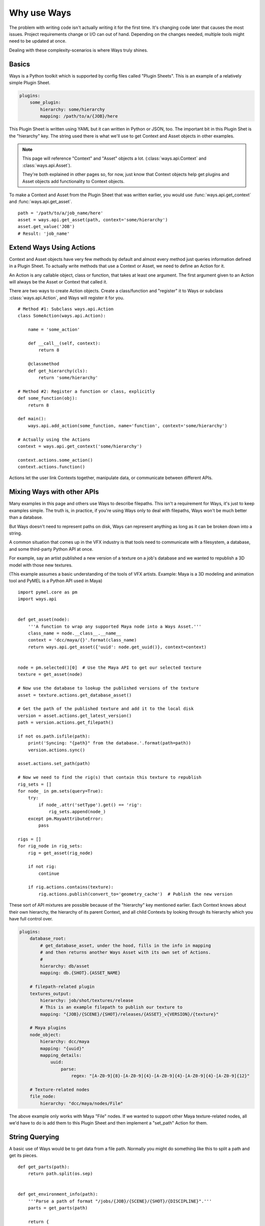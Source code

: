 Why use Ways
============

The problem with writing code isn't actually writing it for the first time.
It's changing code later that causes the most issues.
Project requirements change or I/O can out of hand. Depending on the changes
needed, multiple tools might need to be updated at once.

Dealing with these complexity-scenarios is where Ways truly shines.


Basics
------

Ways is a Python toolkit which is supported by config files called "Plugin Sheets".
This is an example of a relatively simple Plugin Sheet.

.. code-block :: yaml

    plugins:
        some_plugin:
            hierarchy: some/hierarchy
            mapping: /path/to/a/{JOB}/here

This Plugin Sheet is written using YAML but it can written in Python or JSON, too.
The important bit in this Plugin Shet is the "hierarchy" key. The string used
there is what we'll use to get Context and Asset objects in other examples.

.. note ::

    This page will reference "Context" and "Asset" objects a lot.
    (:class:`ways.api.Context` and :class:`ways.api.Asset`).

    They're both explained in other pages so, for now, just know that Context
    objects help get plugins and Asset objects add functionality to Context objects.

To make a Context and Asset from the Plugin Sheet that was written earlier,
you would use :func:`ways.api.get_context` and :func:`ways.api.get_asset`.

::

    path = '/path/to/a/job_name/here'
    asset = ways.api.get_asset(path, context='some/hierarchy')
    asset.get_value('JOB')
    # Result: 'job_name'


.. _creating_actions :

Extend Ways Using Actions
-------------------------

Context and Asset objects have very few methods by default and almost every
method just queries information defined in a Plugin Sheet. To actually write
methods that use a Context or Asset, we need to define an Action for it.

An Action is any callable object, class or function, that takes at least one
argument. The first argument given to an Action will always be the Asset or
Context that called it.

There are two ways to create Action objects. Create a class/function and
"register" it to Ways or subclass :class:`ways.api.Action`, and Ways
will register it for you.

::

    # Method #1: Subclass ways.api.Action
    class SomeAction(ways.api.Action):

        name = 'some_action'

        def __call__(self, context):
            return 8

        @classmethod
        def get_hierarchy(cls):
            return 'some/hierarchy'

    # Method #2: Register a function or class, explicitly
    def some_function(obj):
        return 8

    def main():
        ways.api.add_action(some_function, name='function', context='some/hierarchy')

    # Actually using the Actions
    context = ways.api.get_context('some/hierarchy')

    context.actions.some_action()
    context.actions.function()

Actions let the user link Contexts together, manipulate data, or
communicate between different APIs.


Mixing Ways with other APIs
---------------------------

Many examples in this page and others use Ways to describe filepaths. This
isn't a requirement for Ways, it's just to keep examples simple. The truth is,
in practice, if you're using Ways only to deal with filepaths, Ways won't be
much better than a database.

But Ways doesn't need to represent paths on disk, Ways can represent anything
as long as it can be broken down into a string.

A common situation that comes up in the VFX industry is that tools need to
communicate with a filesystem, a database, and some third-party Python API at once.

For example, say an artist published a new version of a texture on a job's
database and we wanted to republish a 3D model with those new textures.

(This example assumes a basic understanding of the tools of VFX artists.
Example: Maya is a 3D modeling and animation tool and PyMEL is a Python API
used in Maya)


::

    import pymel.core as pm
    import ways.api


    def get_asset(node):
        '''A function to wrap any supported Maya node into a Ways Asset.'''
        class_name = node.__class__.__name__
        context = 'dcc/maya/{}'.format(class_name)
        return ways.api.get_asset({'uuid': node.get_uuid()}, context=context)


    node = pm.selected()[0]  # Use the Maya API to get our selected texture
    texture = get_asset(node)

    # Now use the database to lookup the published versions of the texture
    asset = texture.actions.get_database_asset()

    # Get the path of the published texture and add it to the local disk
    version = asset.actions.get_latest_version()
    path = version.actions.get_filepath()

    if not os.path.isfile(path):
        print('Syncing: "{path}" from the database.'.format(path=path))
        version.actions.sync()

    asset.actions.set_path(path)

    # Now we need to find the rig(s) that contain this texture to republish
    rig_sets = []
    for node_ in pm.sets(query=True):
        try:
            if node_.attr('setType').get() == 'rig':
                rig_sets.append(node_)
        except pm.MayaAttributeError:
            pass

    rigs = []
    for rig_node in rig_sets:
        rig = get_asset(rig_node)

        if not rig:
            continue

        if rig.actions.contains(texture):
            rig.actions.publish(convert_to='geometry_cache')  # Publish the new version


These sort of API mixtures are possible because of the "hierarchy" key
mentioned earlier. Each Context knows about their own hierarchy, the hierarchy
of its parent Context, and all child Contexts by looking through its hierarchy
which you have full control over.

.. code-block :: yaml

    plugins:
        database_root:
            # get_database_asset, under the hood, fills in the info in mapping
            # and then returns another Ways Asset with its own set of Actions.
            #
            hierarchy: db/asset
            mapping: db.{SHOT}.{ASSET_NAME}

        # filepath-related plugin
        textures_output:
            hierarchy: job/shot/textures/release
            # This is an example filepath to publish our texture to
            mapping: "{JOB}/{SCENE}/{SHOT}/releases/{ASSET}_v{VERSION}/{texture}"

        # Maya plugins
        node_object:
            hierarchy: dcc/maya
            mapping: "{uuid}"
            mapping_details:
                uuid:
                    parse:
                        regex: "[A-Z0-9]{8}-[A-Z0-9]{4}-[A-Z0-9]{4}-[A-Z0-9]{4}-[A-Z0-9]{12}"

        # Texture-related nodes
        file_node:
            hierarchy: "dcc/maya/nodes/File"

The above example only works with Maya "File" nodes. If we wanted to support
other Maya texture-related nodes, all we'd have to do is add them to this
Plugin Sheet and then implement a "set_path" Action for them.


String Querying
---------------

A basic use of Ways would be to get data from a file path. Normally you might do
something like this to split a path and get its pieces.

::

    def get_parts(path):
        return path.split(os.sep)


    def get_environment_info(path):
        '''Parse a path of format "/jobs/{JOB}/{SCENE}/{SHOT}/{DISCIPLINE}".'''
        parts = get_parts(path)

        return {
            'JOB': parts[2],
            'SCENE': parts[3],
            'SHOT': parts[4],
            'DISCIPLINE': parts[4],
        }


::

    path = '/jobs/someJobName_123/shot_name-Info/sh01/animation'
    info = get_environment_info(path)
    print(info['JOB'])
    # Result: 'someJobName_123'

Here is the same example, using Ways.
Start by making a Plugin Sheet. We'll call this Plugin Sheet "plugin_sheet.yml".

.. code-block :: yaml

    plugins:
        foo_plugin:
            hierarchy: job/shot/discipline
            mapping: /jobs/{JOB}/{SCENE}/{SHOT}/{DISCIPLINE}
            path: true

Add the path to "plugin_sheet.yml", to your WAYS_DESCRIPTORS environment variable.

::

    export WAYS_DESCRIPTORS=/path/to/plugin_sheet.yml

This is what using our plugin in Python would look like

::

    import ways.api

    path = '/jobs/someJobName_123/shot_name-Info/sh01/animation'
    asset = ways.api.get_asset(path)
    print(asset.get_value('JOB'))
    # Result: 'someJobName_123'

Now for some bad news - We need our setup to work with Windows. And worse,
the Windows-equivalent path for "/jobs/{JOB}/{SCENE}/{SHOT}/{DISCIPLINE}"
has a different number of folders so our old function cannot work for both
("Z:\\NETWORK\\server1\\jobs\\{JOB}\\{SCENE}\\{SHOT}\\{DISCIPLINE}").

But in Ways, these sort of changes only require a slight change in our Plugin Sheets.

.. code-block :: yaml

    plugins:
        windows_root:
            hierarchy: job
            mapping: Z:\\NETWORK\\jobs
            path: true
            platforms:
                - windows
        linux_root:
            hierarchy: job
            mapping: /jobs
            path: true
            platforms:
                - linux
        discipline:
            hierarchy: '{root}/shot/discipline'
            mapping: '{root}/{JOB}/{SCENE}/{SHOT}/{DISCIPLINE}'
            uses:
                - job

::

    import ways.api

    path1 = '/jobs/someJobName_123/shot_name-Info/sh01/animation'
    asset1 = ways.api.get_asset(path1)
    print(asset1.get_value('JOB'))
    # Result on Linux: 'someJobName_123'

    path2 = r'Z:\NETWORK\jobs\someJobName_123\shot_name-Info\sh01\animation'
    asset2 = ways.api.get_asset(path2)
    print(asset2.get_value('JOB'))
    # Result on Windows: 'someJobName_123'

This works because the "discipline" plugin key uses "job" and "job" is
defined differently for each OS. To support other operating systems, you write
once for each OS and just append any information you need onto it.


String Parsing
++++++++++++++

Now our project needs to be able to query the "Info" part from SCENE because
"Info" is useful to us.

If we're doing a non-Ways solution, like using built-in Python functions or
regex, your solution may look something like this:

::

    def get_scene_info(scene):
        '''str: Get the "Info" part of some scene.'''
        return scene.split('-')[-1]

    path = '/jobs/someJobName_123/shot_name-Info/sh01/animation'
    info = get_environment_info(path)
    print(get_scene_info(info['SCENE']))
    # Result: 'Info'


Using "split('-')" is definitely not ideal because we're forcing a specific
convention on the code that will need to be consistent for all of our other
tools.

We could make "-" a global variable or read in from a config file and that
will help but, either way, getting "Info" becomes a a very granular task.

Imagining what kinds of paths that our program expects without documentation
becomes more difficult, as well.

Lets tackle the same problem, using Ways.

.. code-block :: yaml

    plugins:
        windows_root:
            hierarchy: job
            mapping: Z:\\NETWORK\\jobs
            path: true
            platforms:
                - windows
        linux_root:
            hierarchy: job
            mapping: /jobs
            path: true
            platforms:
                - linux
        discipline:
            hierarchy: '{root}/shot/discipline'
            mapping: '{root}/{JOB}/{SCENE}/{SHOT}/{DISCIPLINE}'
            mapping_details:
                SCENE:
                    mapping: "{SCENE_PREFIX}-{SCENE_INFO}"
            uses:
                - job

::

    import ways.api

    path = '/jobs/someJobName_123/shot_name-Info/sh01/animation'
    asset = ways.api.get_asset(path)
    print(asset.get_value('SCENE_INFO'))
    # Result: 'Info'


Between the previous example and this one, only 3 new lines were added.


.. code-block :: yaml

    mapping_details:
        SCENE:
            mapping: "{SCENE_PREFIX}-{SCENE_INFO}"

There's a lot more to learn about parsing. Ways can handle querying missing
data or integrate other parse engines like regex and glob. Most of those topics
are pretty dense so lets skip it for now.
But, if you want to know more, you can skip ahead to :doc:`parsing`.


Adding Existing AMS
-------------------

Most likely, Ways is not the first AMS (Asset Management System) tool you've used.
Chances are, you have your own AMS that you'd like to keep using. Ways can
partially integrate existing objects into its own code to help tie into
existing systems.

::

    class MyAssetClass(object):

        '''Some class that is part of an existing AMS.'''

        def __init__(self, info, context):
            super(MyAssetClass, self).__init__()
            # ... more code ...

    def main():
        ways.api.register_asset_class(MyAssetClass, context='some/hierarchy')

    asset = ways.api.get_asset({}, context='some/hierarchy')
    # Result: <MyAssetClass>

Now when you run "get_asset", the function will return MyAssetClass.
For more information on register_asset_class, check out :ref:`asset_swapping`.


Dealing With Revised Projects
-----------------------------

Imagine that you're working on a tool that publishes images to a database.
Because you were only working for yourself, you made a function to parse your path:

(Example path:
"/jobs/{JOB}/{SCENE}/{SHOT}/elements/{NAME}/{VERSION}/{LAYER}/{SEQUENCE_NAME}"
"/jobs/fooJob/fooScene/sh01/elements/frame_Render/v001/beauty/file_sequence.####.tif")

::

    def get_sequence_info(path):
        '''Parse a path like get_environment_info.'''
        # ... get the info ...

    def publish(info):
        '''Publish to the database with our info.'''
        # Do the publish to our database ...

    path = "/jobs/{JOB}/{SCENE}/{SHOT}/elements/frame_Render/v001/beauty/file_sequence.####.tif"
    info = get_sequence_info(path)
    info['path'] = path

    publish(info)

Lets just pretend for a moment that this example did everything we
needed to do. Maybe get_sequence_info is some regex or another parser.
The point is that, whatever the solution it, it's good enough for the tool
that you're writing.


If we used Ways, this is what the same example could look like.

.. code-block :: yaml

    plugins:
        linux_root:
            hierarchy: job
            mapping: /jobs
            path: true
        element:
            hierarchy: '{root}/shot/element'
            mapping: '{root}/{JOB}/{SCENE}/{SHOT}/elements'
            uses:
                - job
        sequence_bit:
            hierarchy: '{root}/rendered/sequence'
            mapping: '{root}/{NAME}/{VERSION}/{LAYER}/{SEQUENCE_NAME}'
            uses:
                - job/shot/element

Now that we've made the plugins needed for our path, we make an Action object
to do the publish.

::

    class PublishAction(ways.api.Action):

        name = 'publish'

        @classmethod
        def get_hierarchy(cls):
            return 'job/shot/element'

        def __call__(self, info):
            '''Publish to the database with our info.'''
            # ... do the publish ...

::

    path = '/jobs/fooJob/fooScene/sh01/elements/frame_Render/v001/beauty/file_sequence.####.tif'
    asset = ways.api.get_asset(path)
    asset.actions.publish()

Another developer on your team may have developed a tool that depends on those
published images too but their tool uses very different paths from yours and
you are being asked to accomodate those paths to.

You've been putting files in

"/jobs/{JOB}/{SCENE}/{SHOT}/elements/{NAME}/{VERSION}/{LAYER}/{SEQUENCE_NAME}"

but the other developer has been putting similar files in

"/jobs/{JOB}/{SCENE}/{SHOT}/elements/plates/houdini/{NAME}_{VERSION}/{VERSION}/{LAYER}/file_sequence.####.tif"


Now you're in a bad situation. The other developer is adding files in a
completely different folder with a different number of folders, and a slightly
different naming convention than what your tool expected.

You can't rely on your database to get information from these paths because
neither paths have actually been published yet - just rendered to disk.

In Ways, the same situation can be solved by just writing a new plugin

.. code-block :: yaml

    plugins:
        linux_root:
            hierarchy: job
            mapping: /jobs
            path: true
        element:
            hierarchy: '{root}/shot/element'
            mapping: '{root}/{JOB}/{SCENE}/{SHOT}/elements'
            uses:
                - job
        sequence_bit:
            hierarchy: '{root}/rendered/sequence'
            mapping: '{root}/{NAME}/{VERSION}/{LAYER}/{SEQUENCE_NAME}'
            uses:
                - job/shot/element
        houdini_rendered_plugin:
            hierarchy: '{root}/rendered/sequence/houdini'
            mapping: '{root}/plates/houdini/{NAME}_{VERSION}/{VERSION}/{LAYER}/file_sequence.####.tif'
            uses:
                - job/shot/element

.. code-block :: yaml

    houdini_rendered_plugin:
        hierarchy: '{root}'/rendered/sequence/houdini'
        mapping: '{root}/plates/houdini/{NAME}_{VERSION}/{VERSION}/{LAYER}/file_sequence.####.tif'
        uses:
            - job/shot/element

Adding houdini_rendered_plugin was all we needed to do.
Now we can publish those paths without changing anything else.

::

    path1 = "/jobs/fooJob/fooScene/sh01/elements/frame_Render/v001/beauty/file_sequence.####.tif"
    path2 = "/jobs/{JOB}/{SCENE}/{SHOT}/elements/plates/houdini/frame_render_001/v1/rgba/file_sequence.####.tif"
    asset1 = ways.api.get_asset(path1)
    asset2 = ways.api.get_asset(path2)

    asset1.actions.publish()
    asset2.actions.publish()

.. note ::

    When no context is given to "get_asset", Ways will guess the "best"
    possible Context for the information you give it.

    If the information was a string and it matches a Context's mapping,
    this guess will always be correct.

    There's more information about this in :ref:`mapping_basics` and :ref:`autofind_pattern`.

Both plugins, "sequence_bit" and "houdini_rendered_plugin", share the same
hierarchy - "job/shot/element". "job/shot/element" has a "publish" Action
defined for it so our new hierarchy in "job/shot/element/rendered/sequence/houdini"
can also reuse the same Action.


Split Deployment
----------------

Sometimes even the perfect tool must change. Maybe the client has a special job
that needs to ingest filepaths from a different location.

So normally, your tool would point to one filepath, "/some/filepath/here" but
for one specific setup, it needs to "/some/other/path/here". And both setups
are in use at the same time.

Depending on your environment's setup, this may not be trivial to do.
Thankfully though, it is trivial to do in Ways, by using something that Ways
calls "plugin assignment". It's an advanced feature that isn't often used.

A couple sections in another page, :ref:`assignments_basics` is dedicated to
show how to do this so, if you're curious how it works, check it out there.
